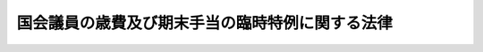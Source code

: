 .. _H24HO029:

================================================
国会議員の歳費及び期末手当の臨時特例に関する法律
================================================

.. raw:: html
    
    
    <b>国会議員の歳費及び期末手当の臨時特例に関する法律<br>
    （平成二十四年四月二十七日法律第二十九号）</b><br><br><div align="right">最終改正：平成二四年一一月二六日法律第九三号</div><br><p>
    </p><div class="arttitle"><a name="1000000000000000000000000000000000000000000000000100000000000000000000000000000">（趣旨）</a>
    </div><div class="item"><b>第一条</b>
    <a name="1000000000000000000000000000000000000000000000000100000000001000000000000000000"></a>
    　この法律は、我が国の厳しい財政状況及び東日本大震災に対処する必要性に鑑み、一層の歳出の削減が不可欠であることから、<a href="/cgi-bin/idxrefer.cgi?H_FILE=%8f%ba%93%f1%93%f1%96%40%94%aa%81%5a&amp;REF_NAME=%8d%91%89%ef%8b%63%88%f5%82%cc%8d%ce%94%ef%81%41%97%b7%94%ef%8b%79%82%d1%8e%e8%93%96%93%99%82%c9%8a%d6%82%b7%82%e9%96%40%97%a5&amp;ANCHOR_F=&amp;ANCHOR_T=" target="inyo">国会議員の歳費、旅費及び手当等に関する法律</a>
    （昭和二十二年法律第八十号。以下「歳費法」という。）の特例を定めるものとする。
    </div>
    
    <p>
    </p><div class="arttitle"><a name="1000000000000000000000000000000000000000000000000200000000000000000000000000000">（国会議員の歳費及び期末手当の臨時特例）</a>
    </div><div class="item"><b>第二条</b>
    <a name="1000000000000000000000000000000000000000000000000200000000001000000000000000000"></a>
    　この法律の施行の日から平成二十六年四月三十日までの間（以下「特例期間」という。）においては、各議院の議長、副議長及び議員の受ける歳費については、歳費月額から、歳費月額に百分の十二・八八を乗じて得た額に相当する額を減ずる。
    </div>
    <div class="item"><b><a name="1000000000000000000000000000000000000000000000000200000000002000000000000000000">２</a>
    </b>
    　特例期間においては、各議院の議長、副議長及び議員の受ける期末手当（平成二十五年十二月二日以後の期間に係るものを除く。）については、次項の規定の適用がある場合を除き、各議院の議長、副議長及び議員が受けるべき期末手当の額から、当該額に百分の十二・八八を乗じて得た額に相当する額を減ずる。
    </div>
    <div class="item"><b><a name="1000000000000000000000000000000000000000000000000200000000003000000000000000000">３</a>
    </b>
    　<a href="/cgi-bin/idxrefer.cgi?H_FILE=%8f%ba%93%f1%93%f1%96%40%94%aa%81%5a&amp;REF_NAME=%8d%ce%94%ef%96%40%91%e6%8f%5c%88%ea%8f%f0%82%cc%8e%6c&amp;ANCHOR_F=1000000000000000000000000000000000000000000000001100400000000000000000000000000&amp;ANCHOR_T=1000000000000000000000000000000000000000000000001100400000000000000000000000000#1000000000000000000000000000000000000000000000001100400000000000000000000000000" target="inyo">歳費法第十一条の四</a>
    の規定により期末手当を受けた各議院の議長、副議長及び議員が、特例期間において<a href="/cgi-bin/idxrefer.cgi?H_FILE=%8f%ba%93%f1%93%f1%96%40%94%aa%81%5a&amp;REF_NAME=%8d%ce%94%ef%96%40%91%e6%8f%5c%88%ea%8f%f0%82%cc%93%f1%91%e6%88%ea%8d%80&amp;ANCHOR_F=1000000000000000000000000000000000000000000000001100200000001000000000000000000&amp;ANCHOR_T=1000000000000000000000000000000000000000000000001100200000001000000000000000000#1000000000000000000000000000000000000000000000001100200000001000000000000000000" target="inyo">歳費法第十一条の二第一項</a>
    の規定による期末手当を受けることとなる場合における<a href="/cgi-bin/idxrefer.cgi?H_FILE=%8f%ba%93%f1%93%f1%96%40%94%aa%81%5a&amp;REF_NAME=%93%af%8f%f0%91%e6%8e%4f%8d%80&amp;ANCHOR_F=1000000000000000000000000000000000000000000000001100200000003000000000000000000&amp;ANCHOR_T=1000000000000000000000000000000000000000000000001100200000003000000000000000000#1000000000000000000000000000000000000000000000001100200000003000000000000000000" target="inyo">同条第三項</a>
    の規定の適用については、<a href="/cgi-bin/idxrefer.cgi?H_FILE=%8f%ba%93%f1%93%f1%96%40%94%aa%81%5a&amp;REF_NAME=%93%af%8d%80&amp;ANCHOR_F=1000000000000000000000000000000000000000000000001100200000003000000000000000000&amp;ANCHOR_T=1000000000000000000000000000000000000000000000001100200000003000000000000000000#1000000000000000000000000000000000000000000000001100200000003000000000000000000" target="inyo">同項</a>
    中「前項の規定による期末手当の額」とあるのは、「前項の規定による期末手当の額から当該額に百分の十二・八八を乗じて得た額に相当する額（当該額に一円未満の端数を生じたときは、これを切り捨てた額とする。）を減じた額」とする。
    </div>
    
    <p>
    </p><div class="arttitle"><a name="1000000000000000000000000000000000000000000000000300000000000000000000000000000">（端数計算）</a>
    </div><div class="item"><b>第三条</b>
    <a name="1000000000000000000000000000000000000000000000000300000000001000000000000000000"></a>
    　前条第一項及び第二項の規定により歳費及び期末手当について減ずることとされる額を算定する場合において、当該額に一円未満の端数を生じたときは、これを切り捨てるものとする。
    </div>
    
    <p>
    </p><div class="arttitle"><a name="1000000000000000000000000000000000000000000000000400000000000000000000000000000">（両院議長協議決定への委任）</a>
    </div><div class="item"><b>第四条</b>
    <a name="1000000000000000000000000000000000000000000000000400000000001000000000000000000"></a>
    　前二条に定めるもののほか、この法律の施行に関し必要な事項は、両議院の議長が協議して定める。
    </div>
    
    
    <br><a name="5000000000000000000000000000000000000000000000000000000000000000000000000000000"></a>
    　　　<a name="5000000001000000000000000000000000000000000000000000000000000000000000000000000"><b>附　則</b></a>
    <br><p></p><div class="item"><b>１</b>
    　この法律は、平成二十四年五月一日から施行する。
    </div>
    <div class="item"><b>２</b>
    　国会議員の歳費及び期末手当の臨時特例に関する法律の一部を改正する法律（平成二十四年法律第九十三号）の施行の日から国会議員の定数削減による歳出の削減の状況等を勘案し別に法律で定める日までの間における第二条の規定の適用については、同条第一項中「歳費月額から」とあるのは「国会法（昭和二十二年法律第七十九号）第三十五条の規定にかかわらず、歳費月額から」と、「百分の十二・八八」とあるのは「百分の二十」と、同条第二項及び第三項中「百分の十二・八八」とあるのは「百分の二十」とする。
    </div>
    
    <br>　　　<a name="5000000002000000000000000000000000000000000000000000000000000000000000000000000"><b>附　則　（平成二四年一一月二六日法律第九三号）</b></a>
    <br><p></p><div class="arttitle">（施行期日）</div>
    <div class="item"><b>１</b>
    　この法律は、公布の日の属する月の翌月の初日（公布の日が月の初日であるときは、その日）から施行する。
    </div>
    <div class="arttitle">（検討）</div>
    <div class="item"><b>２</b>
    　特例期間（国会議員の歳費及び期末手当の臨時特例に関する法律第二条第一項に規定する特例期間をいう。以下同じ。）の経過後における各議院の議長、副議長及び議員の受ける歳費及び期末手当については、特例期間が経過するまでの間に、国会議員の定数削減による歳出の削減の状況等を勘案して検討が加えられ、その結果に基づいて必要な措置が講ぜられるものとする。
    </div>
    
    <br><br>